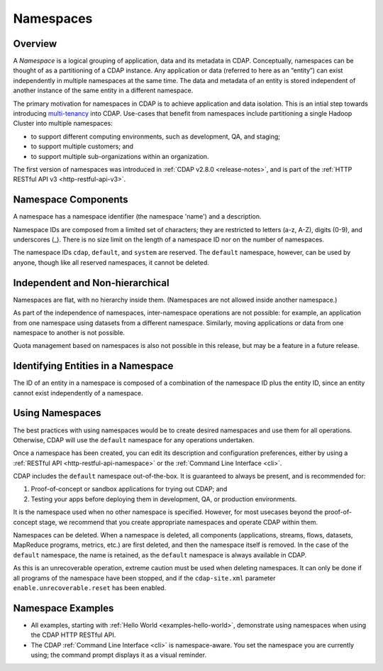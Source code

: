 .. meta::
    :author: Cask Data, Inc.
    :copyright: Copyright © 2015 Cask Data, Inc.

.. _namespaces:

==========
Namespaces
==========

Overview
========
A *Namespace* is a logical grouping of application, data and its metadata in CDAP. Conceptually,
namespaces can be thought of as a partitioning of a CDAP instance. Any application or data
(referred to here as an “entity”) can exist independently in multiple namespaces at the
same time. The data and metadata of an entity is stored independent of another instance of
the same entity in a different namespace. 

The primary motivation for namespaces in CDAP is to achieve application and data
isolation. This is an intial step towards introducing `multi-tenancy
<http://en.wikipedia.org/wiki/Multitenancy>`__ into CDAP. Use-cases that benefit from
namespaces include partitioning a single Hadoop Cluster into multiple namespaces:

- to support different computing environments, such as development, QA, and staging;
- to support multiple customers; and 
- to support multiple sub-organizations within an organization.

The first version of namespaces was introduced in :ref:`CDAP v2.8.0 <release-notes>`, and
is part of the :ref:`HTTP RESTful API v3 <http-restful-api-v3>`.


Namespace Components
====================

A namespace has a namespace identifier (the namespace 'name') and a description.

Namespace IDs are composed from a limited set of characters; they are restricted to
letters (a-z, A-Z), digits (0-9), and underscores (_). There is no size limit
on the length of a namespace ID nor on the number of namespaces.

The namespace IDs ``cdap``, ``default``, and ``system`` are reserved. The ``default``
namespace, however, can be used by anyone, though like all reserved namespaces, it cannot
be deleted.


Independent and Non-hierarchical
================================

Namespaces are flat, with no hierarchy inside them. (Namespaces are not allowed inside
another namespace.)

As part of the independence of namespaces, inter-namespace operations are not possible:
for example, an application from one namespace using datasets from a different namespace.
Similarly, moving applications or data from one namespace to another is not possible.

Quota management based on namespaces is also not possible in this release, but may be a
feature in a future release.


Identifying Entities in a Namespace
===================================
The ID of an entity in a namespace is composed of a combination of the namespace ID plus
the entity ID, since an entity cannot exist independently of a namespace.


Using Namespaces
================
The best practices with using namespaces would be to create desired namespaces and use
them for all operations. Otherwise, CDAP will use the ``default`` namespace for any operations
undertaken.

Once a namespace has been created, you can edit its description and configuration
preferences, either by using a :ref:`RESTful API <http-restful-api-namespace>` or the 
:ref:`Command Line Interface <cli>`.

CDAP includes the ``default`` namespace out-of-the-box. It is guaranteed to always be
present, and is recommended for:

1. Proof-of-concept or sandbox applications for trying out CDAP; and

2. Testing your apps before deploying them in development, QA, or production environments.

It is the namespace used when no other namespace is specified. However, for most usecases
beyond the proof-of-concept stage, we recommend that you create appropriate namespaces and
operate CDAP within them.

Namespaces can be deleted. When a namespace is deleted, all components (applications,
streams, flows, datasets, MapReduce programs, metrics, etc.) are first deleted, and then
the namespace itself is removed. In the case of the ``default`` namespace, the name is
retained, as the ``default`` namespace is always available in CDAP. 

As this is an unrecoverable operation, extreme caution must be used when deleting
namespaces. It can only be done if all programs of the namespace have been stopped, and if
the ``cdap-site.xml`` parameter ``enable.unrecoverable.reset`` has been enabled.


Namespace Examples
==================
- All examples, starting with :ref:`Hello World <examples-hello-world>`, demonstrate using
  namespaces when using the CDAP HTTP RESTful API.
  
- The CDAP :ref:`Command Line Interface <cli>` is namespace-aware. You set the
  namespace you are currently using; the command prompt displays it as a visual reminder.
